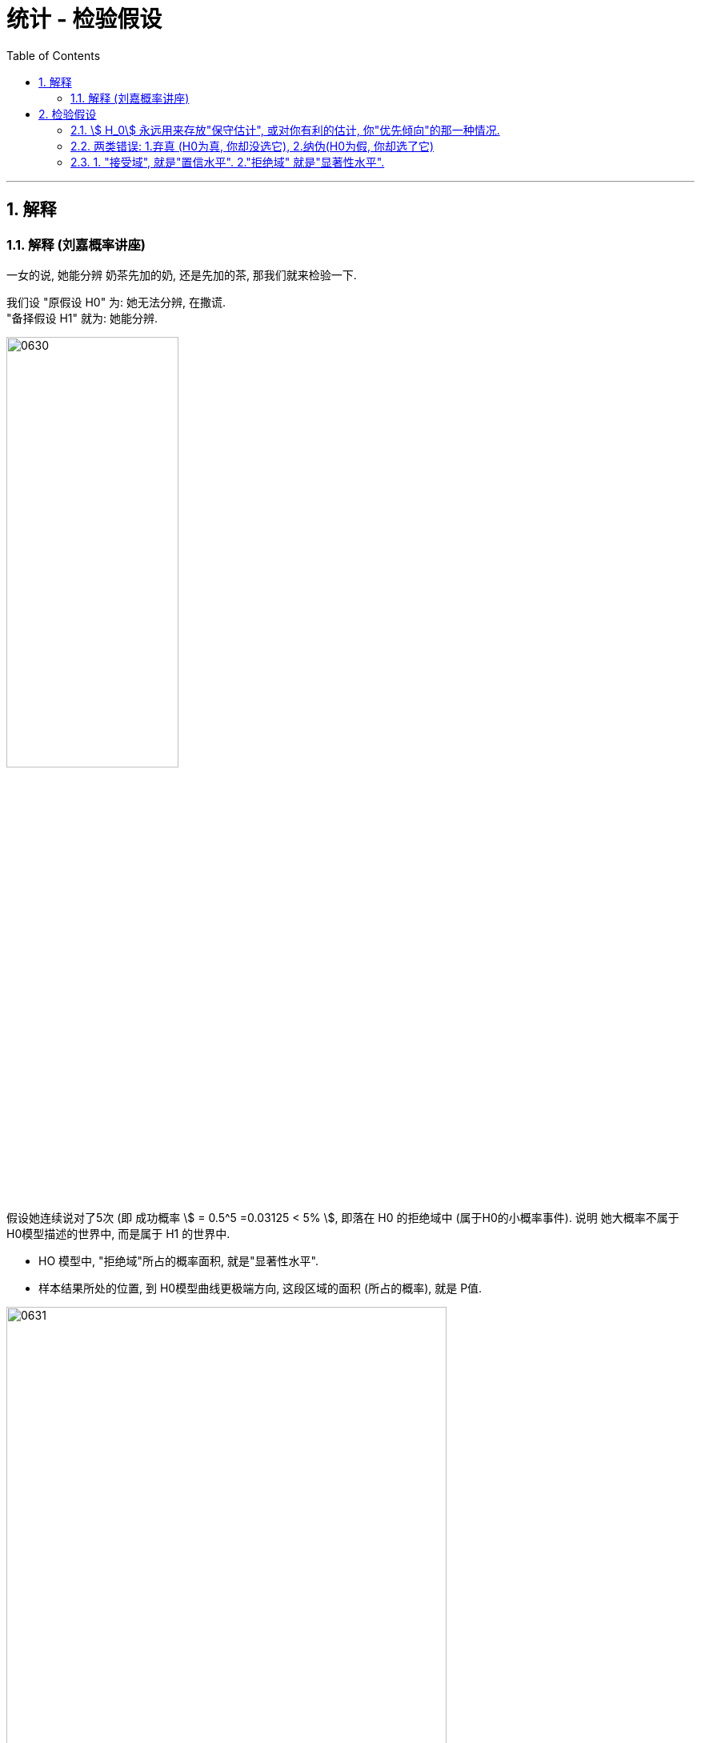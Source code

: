 
= 统计 - 检验假设
:sectnums:
:toclevels: 3
:toc: left

---


== 解释

=== 解释 (刘嘉概率讲座)

一女的说, 她能分辨 奶茶先加的奶, 还是先加的茶, 那我们就来检验一下.

我们设 "原假设 H0" 为: 她无法分辨, 在撒谎. +
"备择假设 H1" 就为: 她能分辨.

image:img/0630.svg[,50%]

假设她连续说对了5次 (即 成功概率 stem:[ = 0.5^5 =0.03125 < 5% ], 即落在 H0 的拒绝域中 (属于H0的小概率事件). 说明 她大概率不属于 H0模型描述的世界中, 而是属于 H1 的世界中.

- HO 模型中, "拒绝域"所占的概率面积, 就是"显著性水平".
- 样本结果所处的位置, 到 H0模型曲线更极端方向, 这段区域的面积 (所占的概率), 就是 P值.

image:img/0631.png[,80%]

*H0模型, 就相当于一个公司. 接受域, 即H0会"留人"的地方. 拒绝域, 即 H0会"踢人, 裁人"的地方. 样本如果处在"拒绝域"中, 就很有可能被H0踢出去. 样本在H0公司里呆不下.*

拒绝域(即"显著性水平")的面积, 设置的越小, 样本就越难落入"拒绝域"的范围中. 即, 你将H0的小概率事件范畴, 缩得非常小. 即 H0的"接受域"范围, 包容度非常大. 这就导致很少有样本能被H0不接受.


"假设检验"一诞生, 就席卷了各个领域，几乎成为现代医学、心理学、经济学、社会学,乃至计算机科学等学科研究的底层方法之一。

不过, "假设检验"也有自身的问题:

[.small]
[options="autowidth"]
|===
|Header 1 |Header 2

|1.会忽视小概率事件
|如果样本落在H0的拒绝域中, 样本就可能被踢出H0模型. 但是, H0的拒绝域(即对 H0 来说是"小概率事件"的地方), 并不意味着它里面的事件就不会发生.

H0 中的"小概率事件"依然是可能发生的. 美国有个人, 连续两次中了彩票大奖, 就是小概率事件发生了.

|2.容易导致"系统性偏差".
|*样本的位置, 决定了P值这个概率. 而样本的选取, 是可以人为选择的, 你选不同的样本, 就能得到不同的P值。* 这就带来了可作假的操作空间:

*假设你本来就是想让样本脱离 H0模型, 我们只要不断改变样本，就能不断改变P值，最终总能找到一个非常小的P值, 让样本一定落在 H0 的"拒绝域"里面. 来让样本被H0模型提出去 (即得出"样本不属于H0模型世界"的结论). 而别人是不知道你怎么得到这个P值的, 他们就容易被你误导, 相信了你.*

这种"操作方法上的误差", 就属于"系统性偏差" systematic deviation 中的一种.

所以, 孤证不立. 一次试验可能有很大的偶然性, 只有很多试验都验证了某个结论,我们才能相信它。 +
*也因此，严谨的科学论文中, 一般不说“我们证明了xx”，而是说“我们认为: xx和xx有统计上的"显者性".*


不同的领域, H0模型的"拒绝域"(显著性水平)的面积设置(即"临界值"处在X轴上的哪个位置), 是不同的. 比如, *物理学领域, H0模型是假设"没有新发现". "拒绝域"就要越小越好, 否则, 样本轻易的落在"拒绝域"中, 就会导致样本被踢出 H0, 而变成支持了 H1模型 (即"有新的物理发现"), 这就很容易导致"各种牛鬼蛇神的虚假结论"被"发现"出来.* 经常有物理学发现被证明不靠谱.

image:img/0632.svg[,70%]

像大型强子对撞机, 发现希格斯玻色子这个实验, 就需要百万分之一的"显著性"标准,是5%的20万分之一。

|3.用错了"概率分布模型", 也会导致错误的结论.
|*一般"假设检验"只用于"正态分布", 但如果一个随机事件不是正态分布的, 却偏要用假设检验，当然就出错了.*

比如, 国家统计局说,2019年,北京平均月工资是7828.49元。你想判断这个数据靠不靠谱, 能用"假设检验"吗? 可以随机选择50个人，看看他们的平均收入在不在7800元附近吗? 当然不能。因为**人的收入, 不服从正态分布,而是服从"幂率分布"。而幂率分布，根本没有"均值μ"和"标准差σ"。 所以, 再用收入的均值来做"假设检验"就没有意义了。**

即使都属于"正态分布", 用不对也一样会错。比如, 明明是菲律宾人的身高问题, 你却拿出亚洲人的身高分布做比较，或者拿出菲律宾人的智商分布做比较，分布都不是一个，结果当然也是错的。
|===



---

== 检验假设

=== stem:[ H_0] 永远用来存放"保守估计", 或对你有利的估计, 你"优先倾向"的那一种情况.

image:img/0605.png[,50%]

image:img/0606.webp[,50%]

image:img/0607.webp[,60%]

*即, stem:[ H_0]是悲观主义者的优先选择(所以称为"保守选择". 以前是什么状况, 现在依然是什么状况),  stem:[ H_1] 就留给乐观选择(新的比旧的好, 新的在效能上超过了旧的).*



比如, 新药问题:

[.small]
[options="autowidth"]
|===
| 到底选哪个作为stem:[ H_0] ? |stem:[ H_0] (你所倾向的,第一选择的) | stem:[ H_1](只有第一选择被推翻, 才会选这第二选择的)|就意味着

|→
|新药无效
|新药有效
|你更相信新药无效 (H0), 不想它上市. 除非有"有效"的证据 (H1)推翻它

|→
|新药有效
|新药无效
|你更相信新药有效 (H0), 应该上市, 除非有强烈的证据 (H1)证明它"无效"
|===

image:img/0608.png[,60%]

image:img/0609.png[,60%]

---

=== 两类错误: 1.弃真 (H0为真, 你却没选它), 2.纳伪(H0为假, 你却选了它)

人们会犯两类错误:

假设检验的最终目的是：去伪存真， +
那么它对应的两类错误, 就是:弃真存伪。

接受或拒绝H0，都可能犯错误:

- I类错误 (或α错误) ——弃真错误，发生的概率为α.  +
即 "h0为真, 我们却没选它"的概率, 是α.  +
那么, "h0为真, 我们成功选了它"的概率就是 1-α.  +

- II类错误 (或β错误) ——取伪错误，发生的概率为β.  +
即 "h0为假, 我们却选了它"的概率就是 β.  +
那么, "h0为假, 我们成功没选它"的概率就是 1-β.

[.small]
[options="autowidth"]
|===
|原假设 stem:[ H_0] | 备选假设 stem:[ H_1] | 说明

|为真
|为假 +
(你却选了这个假的 stem:[ H_1])
|← 你拒绝了"真的原假设", 你犯了"弃真"型的错误.(第一类错误)

犯这类错误的概率不超过α，即: P{拒绝H0/H0为真}≤α

α 错误出现原因: +
我们只抽了一个样本，而个别的样本可能是特殊的，不管你的抽样多么符合科学抽样的要求。理论上讲，*在 3000 个员工中随机抽取 50 人作为调查样本，有很多种构成样本的可能性，相当于 3000 选 50，这个数目是很大的。这样，在理论上就有存在很多个样本平均数。也就是说，由于小概率事件的出现，我们把本来真实的原假设拒绝了。这就是 α 错误出现的原因。*



|为假 +
(你却选了这个假的 stem:[ H_0])
|为真
|← 你没有拒绝"假的原假设", 依然选择了它. 你犯了"纳伪"型的错误. (第二类错误)

犯这类错误的概率记为β，即: P{接受H0/H1为真}＝β
|===

α与β是在两个前提下的概率，所以α+β不一定等于1. +
在其他条件不变的情况下，α与β不能同时增加或减少（因为对于同一个H0,一个拒绝一个接受）.

image:img/0610.svg[,45%]

如上图,  +
H0:没有怀孕 (因为"原假设为没有确凿证据一般不推翻的假设"，所以人大多数情况下,我们不认为他们是处在怀孕状态的) +
H1:怀孕了

上图左: "原假设H0"为"没有怀孕"，男人肯定是落在 H0的"接受域"中的. 但是检验的结果落在了 H0的"拒绝域"中，因而拒绝没有怀孕的原假设H0. 这就犯了第一类错误: 弃真。

上图右: "原假设H0"为"没有怀孕"，这个怀孕的女人肯定是落在 H0的"拒绝域"中的, 她是怀孕的. 但检验结果却落在了 H0的"接受域"中，接受"没有怀孕"的原假设. 这就犯了第二类错误: 存伪.

---

=== 1. "接受域", 就是"置信水平". 2."拒绝域" 就是"显著性水平".

image:img/0611.webp[,45%]

如上图, *一个总体模型(属于h0 的模型), 是被分为"置信水平"(接受域)和"显著性水平"(拒绝域)两部分. 这两部分是不同的两个群体, 即这两个群体是有"显著性差异"的. "显著性水平"就是 H0模型中的"小概率事件"。*

→ *当我们的样本, 或者实验结果，落在了"置信水平"(接受域)，我们就认为该样本, 属于"置信水平"的总体，也就是h0成立时的模型 (h0的"接受域"中). 即, 我们大概率相信: 样本是活在H0模型中的.*

→ *当我们的样本, 或者实验结果, 落在了"显著性水平"(h0的"拒绝域"中)，那么我们就认为这个样本与h0模型, 是有"显著性差异"的，换言之, 这个样本不太可能活在H0模型中, 而更有可能是属于"h1"模型中的。*

*我们首先假设h0成立，显著性水平(拒绝域)设为0.05. 我们的样本或者实验结果, 如果恰好落在了"显著性水平"(拒绝域)内，即发生了"小概率事件"，毕竟该事件发生的概率不到5%。小概率事件一发生，我们就可以认为, 对于样本的结果反映, 它(样本)不太可能处在H0模型中, 因为在H0模型下, 这个样本会发生的概率太小了。 所以, 这个样本, 就更有可能活在H1模型中, 而不是H0模型中.*


对于这两类错误, 我们采取的应对策略, 有: N-P准则 (Neyman-Pearson lemma)

原假设H0, 在检验前被视为是正确的，除非有充分的证据，否则我们不轻易推翻原假设。 +
通常我们选择极小的"显著水平"(拒绝域) 如 0.01 或 0.05, 来确保我们不会推翻H0。 即我们将H0模型的拒绝域, 划得尽可能小. 这样, 样本就很难落入 H0的拒绝域中, 而是大概率落在"接受域"中. 这样, 样本就大概率是活在H0模型世界中的, 而不是其他模型世界中.

image:img/0612.svg[,50%]

[.small]
[options="autowidth" cols="1a,1a"]
|===
|Header 1 |Header 2

|"显著性水平", 就是"拒绝域"
|**如果样本的结果, 落在 H0 的"拒绝域"(即H0中的"小概率事件")中, 那就说明, 你这个"样本"大概率是不属于 H0模型世界中的 (而是属于其他模型世界, 比如 H1中). H0中的"拒绝域"所占的概率范围, 就是"显著性水平 α" (significant level). 所以, "显著性水平"是一个概率值. (即 H0中的"小概率事件"它的概率值.)**

拒绝域α 占多少概率, 由研究者自己来确定. 常见的α 可取 0.01, 0.05, 0.1 等.

image:img/0613.png[,70%]

|双侧检验
|就是看: 是否   "\|样本的值\| > 临界值",  大于临界值, 即样本落入了 H0 的拒绝域中, 就说明 样本大概率不属于 H0模型世界中.

双侧检验拒绝域： +
image:img/0614.webp[,45%]
image:img/0620.webp[,45%]


|左侧检验
|就是看: 是否   "样本的值 < 临界值".  小于临界值, 即样本落入了 H0 的左侧拒绝域中, 就说明 样本大概率不属于 H0模型世界中.

左侧检验拒绝域： +
image:img/0615.webp[,45%]
image:img/0619.webp[,45%]


|右侧检验
|就是看: 是否   "样本的值 > 临界值".  >于临界值, 即样本落入了 H0 的右侧拒绝域中, 就说明 样本大概率不属于 H0模型世界中.

右侧检验拒绝域： +
image:img/0616.webp[,45%]
image:img/0618.webp[,45%]

|P值（P-value）
|样本结果所在的x点处, 朝 H0曲线 更极端方向走, 这段范围的面积(所占概率值), 就是P值.

image:img/0621.webp[,50%]

image:img/0622.png[,]

*P值越小, 就说明"你这个样本结果 所占的 H0 的面积越小, 越处于H0曲线的两边极端处", 即 P值越可能落入 "H0 的拒绝域"中, 即说明 "样本 越大可能性是不属于 H0模型世界中的".*


"P值"与"统计量"的比较 :

- 用"P值"进行检验, 比根据"统计量"检验, 能提供更多的信息.

- 统计量检验是我们**事先给出的**一个显著性水平，以此为标准进行决策，*无法知道"实际的"显著性水平究竟是多少.* +
比如，根据"统计量"进行检验时，**只要"统计量"的值落在拒绝域，**我们"拒绝原假设得出的结论"都是一样的，即"结果显著"。**但实际上，统计量落在"拒绝域"不同的地方，它们实际的显著性是不同的。**比如，统计量落在"临界值"附近, 与落在远离"临界值"的地方，它们实际的显著性就有较大差异。 +
*而"p值"给出的是"实际算出的显著水平"*，它告诉我们实际的显著性水平是多少。



|===

注意: 样本如果落在了H0的拒绝域中, 是不能100%说 样本就是绝对不属于 H0模型的, 只是"大概率"不属于 H0模型世界中. 因为H0的小概率事件, 依然是有可能发生的. 比如, 真的有人连续两次中了彩票大奖.


image:img/0617.webp[,60%]





"临界值法(NHST)"与"P值法"假设 检验步骤的比较:

[.small]
[options="autowidth" cols="1a,1a"]
|===
|临界值方法 |P值方法

|- 第1步: 确定"零假设"和"备择假设"
- 第2步: 抽取随机样本
- 第3步: 确定适当检验统计量, 并用样本数据计算其具体值
- 第4步: 确定"显著性水平"，计算"临界值"及"拒绝域"
- 第5步: 比较"检验统计量的值"与"临界值"，决定拒绝还是无法拒绝原假设
- 第6步: 给出假设检验的结论

|- 第1步: 确定零假设和备择假设
- 第2步: 抽取随机样本
- 第3步: 确定检验统计量的值
- 第4步: 计算P值
- 第5步: 比较P值和 α，如果小于α, 则拒绝原假设, 否则无法拒绝
- 第6步: 给出假设检验的结论

|===





https://www.bilibili.com/video/BV1yt4y1D7Ag/?spm_id_from=333.999.top_right_bar_window_default_collection.content.click&vd_source=52c6cb2c1143f8e222795afbab2ab1b5

37.17



---

已知大二的学生成绩(均值是 137.41), 但大一的成绩还没全部统计出来, 只有部分结果出来. 我们是否能根据手头现有的数据, 来预测一下, 大一的成绩是否会和大二的有显著差别呢?

那么我们就先假设, 大一和大二的无区别,即都属于同一个正态分布情况 (均值也是 137.41).

image:img/0465.png[,]

image:img/0466.png[,]

image:img/0467.png[,]

image:img/0468.png[,]

image:img/0469.png[,]

image:img/0470.png[,]

image:img/0471.png[,]

image:img/0472.png[,]

image:img/0473.png[,]

image:img/0474.png[,]

换言之, 我们更可能相信: 大一和大二的成绩, 抽样分布的曲线形状不同.

image:img/0475.png[,]

image:img/0476.png[,]


如果你把极端情况的范围, 从5% 缩小为 1%, 即只有"最头尾末端总共1%" (即单侧0.5%)才算极端区域.

image:img/0477.png[,]

image:img/0478.png[,]

image:img/0479.png[,]

image:img/0480.png[,]

image:img/0481.png[,]

image:img/0482.png[,]

image:img/0483.png[,]

image:img/0484.png[,]

---

